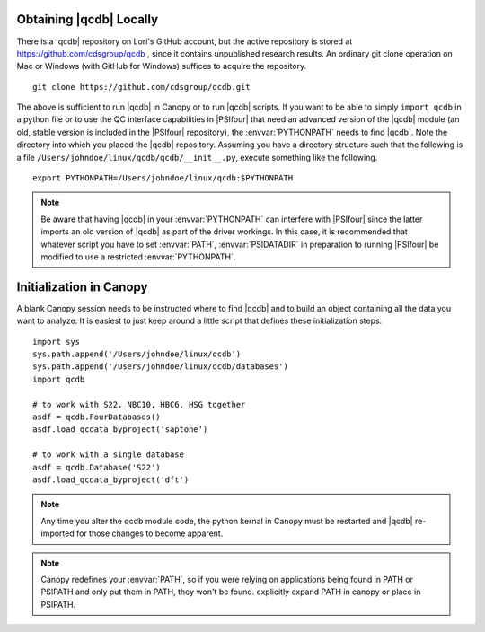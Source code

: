 
Obtaining |qcdb| Locally
========================

There is a |qcdb| repository on Lori's GitHub account, but the active
repository is stored at https://github.com/cdsgroup/qcdb , since it contains unpublished research
results.  An ordinary git clone operation on Mac or Windows (with GitHub
for Windows) suffices to acquire the repository. ::

    git clone https://github.com/cdsgroup/qcdb.git

The above is sufficient to run |qcdb| in Canopy or to run |qcdb| scripts.
If you want to be able to simply ``import qcdb`` in a python file or to
use the QC interface capabilities in |PSIfour| that need an advanced
version of the |qcdb| module (an old, stable version is included in the
|PSIfour| repository), the :envvar:`PYTHONPATH` needs to find |qcdb|.
Note the directory into which you placed the |qcdb| repository. Assuming
you have a directory structure such that the following is a file
``/Users/johndoe/linux/qcdb/qcdb/__init__.py``, execute something like the
following. ::

    export PYTHONPATH=/Users/johndoe/linux/qcdb:$PYTHONPATH

.. note :: Be aware that having |qcdb| in your :envvar:`PYTHONPATH` can 
   interfere with |PSIfour| since the latter imports an old version of 
   |qcdb| as part of the driver workings. In this case, it is recommended 
   that whatever script you have to set :envvar:`PATH`, :envvar:`PSIDATADIR` 
   in preparation to running |PSIfour| be modified to use a restricted 
   :envvar:`PYTHONPATH`.

Initialization in Canopy
========================

A blank Canopy session needs to be instructed where to find |qcdb| and to
build an object containing all the data you want to analyze. It is easiest
to just keep around a little script that defines these initialization
steps. ::

    import sys
    sys.path.append('/Users/johndoe/linux/qcdb')
    sys.path.append('/Users/johndoe/linux/qcdb/databases')
    import qcdb

    # to work with S22, NBC10, HBC6, HSG together
    asdf = qcdb.FourDatabases()
    asdf.load_qcdata_byproject('saptone')

    # to work with a single database
    asdf = qcdb.Database('S22')
    asdf.load_qcdata_byproject('dft')

.. note:: Any time you alter the qcdb module code, the python kernal in 
   Canopy must be restarted and |qcdb| re-imported for those changes to 
   become apparent.

.. note:: Canopy redefines your :envvar:`PATH`, so if you were relying 
   on applications being found in PATH or PSIPATH and only put them in 
   PATH, they won't be found. explicitly expand PATH in canopy or place 
   in PSIPATH.

